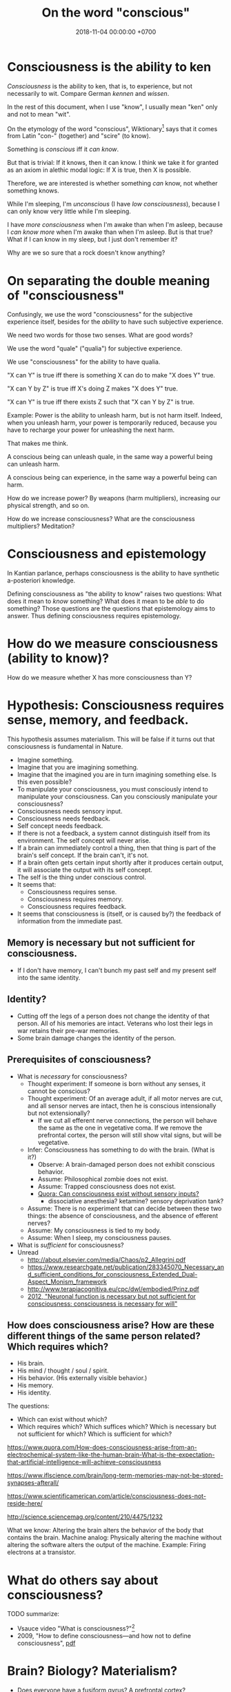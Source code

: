 #+TITLE: On the word "conscious"
#+DATE: 2018-11-04 00:00:00 +0700
#+PERMALINK: /conscious.html
* Consciousness is the ability to ken
/Consciousness/ is the ability to ken, that is, to experience, but not necessarily to wit.
Compare German /kennen/ and /wissen/.

In the rest of this document, when I use "know", I usually mean "ken" only and not to mean "wit".

On the etymology of the word "conscious",
Wiktionary[fn::<2019-10-27> https://en.wiktionary.org/wiki/conscious]
says that it comes from Latin "con-" (together) and "scire" (to know).

Something is /conscious/ iff it /can know/.

But that is trivial: If it knows, then it can know.
I think we take it for granted as an axiom in alethic modal logic:
If X is true, then X is possible.

Therefore, we are interested is whether something /can/ know, not whether something knows.

While I'm sleeping, I'm /unconscious/ (I have /low consciousness/), because I can only know very little while I'm sleeping.

I have /more consciousness/ when I'm awake than when I'm asleep,
because I /can know more/ when I'm awake than when I'm asleep.
But is that true?
What if I can know in my sleep, but I just don't remember it?

Why are we so sure that a rock doesn't know anything?
* On separating the double meaning of "consciousness"
Confusingly, we use the word "consciousness" for the subjective experience itself,
besides for the /ability/ to have such subjective experience.

We need two words for those two senses.
What are good words?

We use the word "quale" ("qualia") for subjective experience.

We use "consciousness" for the ability to have qualia.

"X can Y" is true iff there is something X can do to make "X does Y" true.

"X can Y by Z" is true iff X's doing Z makes "X does Y" true.

"X can Y" is true iff there exists Z such that "X can Y by Z" is true.

Example:
Power is the ability to unleash harm, but is not harm itself.
Indeed, when you unleash harm, your power is temporarily reduced,
because you have to recharge your power for unleashing the next harm.

That makes me think.

A conscious being can unleash quale, in the same way a powerful being can unleash harm.

A conscious being can experience, in the same way a powerful being can harm.

How do we increase power?
By weapons (harm multipliers), increasing our physical strength, and so on.

How do we increase consciousness?
What are the consciousness multipliers?
Meditation?
* Consciousness and epistemology
In Kantian parlance, perhaps consciousness is the ability to have synthetic a-posteriori knowledge.

Defining consciousness as "the ability to know" raises two questions:
What does it mean to /know/ something?
What does it mean to be /able/ to do something?
Those questions are the questions that epistemology aims to answer.
Thus defining consciousness requires epistemology.
* How do we measure consciousness (ability to know)?
How do we measure whether X has more consciousness than Y?
* Hypothesis: Consciousness requires sense, memory, and feedback.
This hypothesis assumes materialism.
This will be false if it turns out that consciousness is fundamental in Nature.

- Imagine something.
- Imagine that you are imagining something.
- Imagine that the imagined you are in turn imagining something else.
  Is this even possible?
- To manipulate your consciousness,
  you must consciously intend to manipulate your consciousness.
  Can you consciously manipulate your consciousness?
- Consciousness needs sensory input.
- Consciousness needs feedback.
- Self concept needs feedback.
- If there is not a feedback, a system cannot distinguish itself from its environment.
  The self concept will never arise.
- If a brain can immediately control a thing,
  then that thing is part of the brain's self concept.
  If the brain can't, it's not.
- If a brain often gets certain input shortly after it produces certain output,
  it will associate the output with its self concept.
- The self is the thing under conscious control.
- It seems that:
  - Consciousness requires sense.
  - Consciousness requires memory.
  - Consciousness requires feedback.
- It seems that consciousness is (itself, or is caused by?)
  the feedback of information from the immediate past.
** Memory is necessary but not sufficient for consciousness.
- If I don't have memory, I can't bunch my past self and my present self into the same identity.
** Identity?
- Cutting off the legs of a person does not change the identity of that person.
  All of his memories are intact.
  Veterans who lost their legs in war retains their pre-war memories.
- Some brain damage changes the identity of the person.
** Prerequisites of consciousness?
- What is /necessary/ for consciousness?
  - Thought experiment: If someone is born without any senses, it cannot be conscious?
  - Thought experiment: Of an average adult, if all motor nerves are cut, and all sensor nerves are intact,
    then he is conscious intensionally but not extensionally?
    - If we cut all efferent nerve connections,
      the person will behave the same as the one in vegetative coma.
      If we remove the prefrontal cortex,
      the person will still show vital signs, but will be vegetative.
  - Infer: Consciousness has something to do with the brain. (What is it?)
    - Observe: A brain-damaged person does not exhibit conscious behavior.
    - Assume: Philosophical zombie does not exist.
    - Assume: Trapped consciousness does not exist.
    - [[https://www.quora.com/Can-consciousness-exist-without-sensory-inputs][Quora: Can consciousness exist without sensory inputs?]]
      - dissociative anesthesia? ketamine? sensory deprivation tank?
  - Assume: There is no experiment that can decide between these two things:
    the absence of consciousness, and the absence of efferent nerves?
  - Assume: My consciousness is tied to my body.
  - Assume: When I sleep, my consciousness pauses.
- What is /sufficient/ for consciousness?
- Unread
  - http://about.elsevier.com/media/Chaos/p2_Allegrini.pdf
  - https://www.researchgate.net/publication/283345070_Necessary_and_sufficient_conditions_for_consciousness_Extended_Dual-Aspect_Monism_framework
  - http://www.terapiacognitiva.eu/cpc/dwl/embodied/Prinz.pdf
  - [[https://www.ncbi.nlm.nih.gov/pmc/articles/PMC3501646/][2012, "Neuronal function is necessary but not sufficient for consciousness: consciousness is necessary for will"]]
** How does consciousness arise? How are these different things of the same person related? Which requires which?
- His brain.
- His mind / thought / soul / spirit.
- His behavior. (His externally visible behavior.)
- His memory.
- His identity.

The questions:
- Which can exist without which?
- Which requires which?
  Which suffices which?
  Which is necessary but not sufficient for which?
  Which is sufficient for which?

https://www.quora.com/How-does-consciousness-arise-from-an-electrochemical-system-like-the-human-brain-What-is-the-expectation-that-artificial-intelligence-will-achieve-consciousness

https://www.iflscience.com/brain/long-term-memories-may-not-be-stored-synapses-afterall/

https://www.scientificamerican.com/article/consciousness-does-not-reside-here/

http://science.sciencemag.org/content/210/4475/1232

What we know: Altering the brain alters the behavior of the body that contains the brain.
Machine analog: Physically altering the machine without altering the software alters the output of the machine. Example: Firing electrons at a transistor.
* What do others say about consciousness?
TODO summarize:
- Vsauce video "What is consciousness?"[fn::https://www.youtube.com/watch?v=qjfaoe847qQ]
- 2009, "How to define consciousness—and how not to define consciousness", [[http://cogprints.org/6453/1/How_to_define_consciousness.pdf][pdf]]

* Brain? Biology? Materialism?
- Does everyone have a fusiform gyrus? A prefrontal cortex?
- [[https://www.youtube.com/watch?v=lyu7v7nWzfo][TED: Your brain hallucinates your conscious reality | Anil Seth]]
- [[https://www.youtube.com/watch?v=SgOTaXhbqPQ][TED: What hallucination reveals about our minds | Oliver Sacks]]
- same video, different narrator
  - [[https://www.youtube.com/watch?v=X_tYrnv_o6A][Veritasium: Your Amazing Molecular Machines]]
  - [[https://www.youtube.com/watch?v=WFCvkkDSfIU][Drew Berry: Animations of unseeable biology]]

